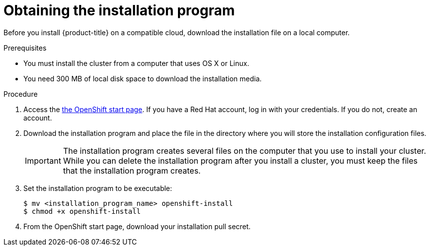 // Module included in the following assemblies:
//
// * installation/installing-quickly-cloud.adoc
// * installation/installing-customizations-cloud.adoc


[id='installing-quickly-cloud-{context}']
= Obtaining the installation program

Before you install {product-title} on a compatible cloud, download the
installation file on a local computer.

.Prerequisites

* You must install the cluster from a computer that uses OS X or Linux.
* You need 300 MB of local disk space to download the installation media.

.Procedure

. Access the link:https://try.openshift.com[the OpenShift start page]. If you 
have a Red Hat account, log in with your credentials. If you do not, create an
account.

. Download the installation program and place the file in the directory where 
you will store the installation configuration files.
+
[IMPORTANT]
====
The installation program creates several files on the computer that you use to
install your cluster. While you can delete the installation program after you
install a cluster, you must keep the files that the installation program
creates.
====

. Set the installation program to be executable:
+
[source,bash]
----
$ mv <installation_program_name> openshift-install
$ chmod +x openshift-install
----

. From the OpenShift start page, download your installation pull secret.
